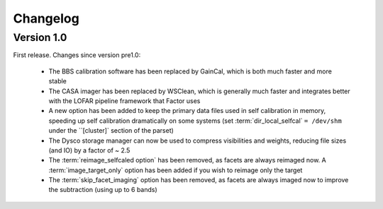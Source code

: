 .. _changelog:

Changelog
=========

Version 1.0
-----------

First release. Changes since version pre1.0:

    * The BBS calibration software has been replaced by GainCal, which is both much faster and more stable
    * The CASA imager has been replaced by WSClean, which is generally much faster and integrates better with the LOFAR pipeline framework that Factor uses
    * A new option has been added to keep the primary data files used in self calibration in memory, speeding up self calibration dramatically on some systems (set :term:`dir_local_selfcal` ``= /dev/shm`` under the ``[cluster]` section of the parset)
    * The Dysco storage manager can now be used to compress visibilities and weights, reducing file sizes (and IO) by a factor of ~ 2.5
    * The :term:`reimage_selfcaled option` has been removed, as facets are always reimaged now. A :term:`image_target_only` option has been added if you wish to reimage only the target
    * The :term:`skip_facet_imaging` option has been removed, as facets are always imaged now to improve the subtraction (using up to 6 bands)

